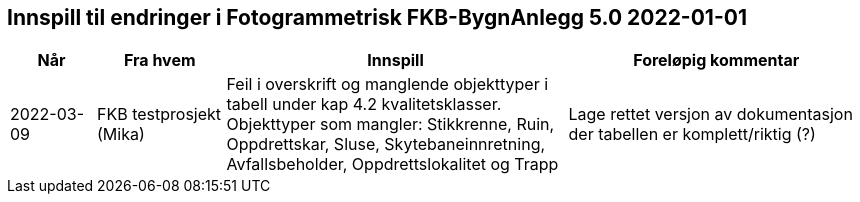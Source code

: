 == Innspill til endringer i Fotogrammetrisk FKB-BygnAnlegg 5.0 2022-01-01

[cols="10,15,40,35", options="header"]
|===
|Når
|Fra hvem
|Innspill
|Foreløpig kommentar

| 2022-03-09
| FKB testprosjekt (Mika) 
| Feil i overskrift og manglende objekttyper i tabell under kap 4.2 kvalitetsklasser. Objekttyper som mangler: Stikkrenne, Ruin, Oppdrettskar, Sluse, Skytebaneinnretning, Avfallsbeholder, Oppdrettslokalitet og Trapp

| Lage rettet versjon av dokumentasjon der tabellen er komplett/riktig (?)

|===

